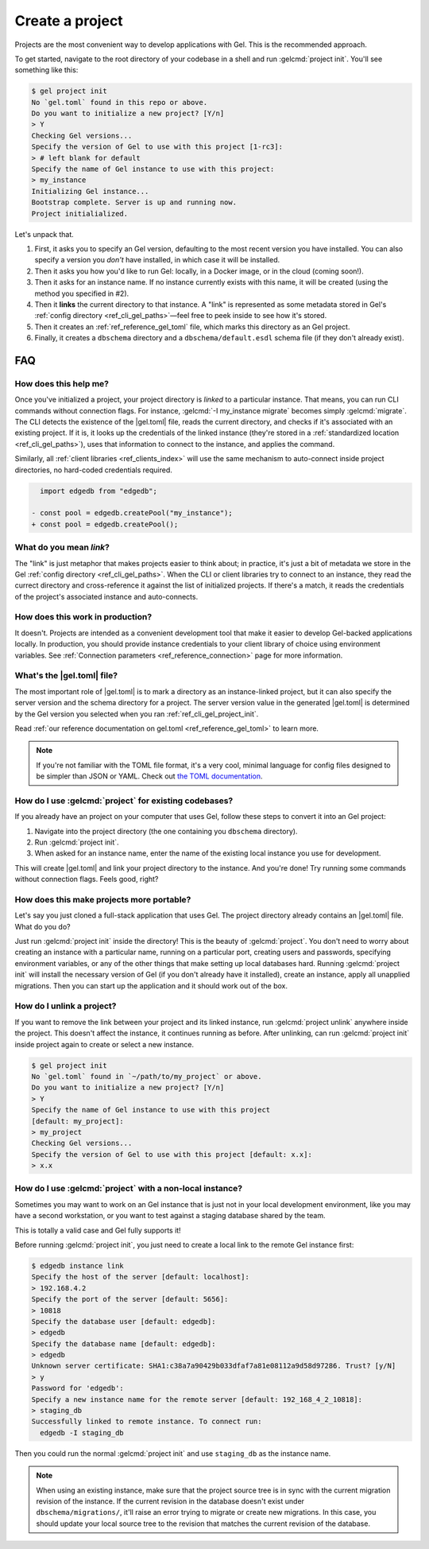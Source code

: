 .. _ref_guide_using_projects:

================
Create a project
================

Projects are the most convenient way to develop applications with Gel. This
is the recommended approach.

To get started, navigate to the root directory of your codebase in a shell and
run :gelcmd:`project init`. You'll see something like this:

.. code-block:: bash

  $ gel project init
  No `gel.toml` found in this repo or above.
  Do you want to initialize a new project? [Y/n]
  > Y
  Checking Gel versions...
  Specify the version of Gel to use with this project [1-rc3]:
  > # left blank for default
  Specify the name of Gel instance to use with this project:
  > my_instance
  Initializing Gel instance...
  Bootstrap complete. Server is up and running now.
  Project initialialized.

Let's unpack that.

1. First, it asks you to specify an Gel version, defaulting to the most
   recent version you have installed. You can also specify a version you
   *don't* have installed, in which case it will be installed.
2. Then it asks you how you'd like to run Gel: locally, in a Docker image,
   or in the cloud (coming soon!).
3. Then it asks for an instance name. If no instance currently exists with this
   name, it will be created (using the method you specified in #2).
4. Then it **links** the current directory to that instance. A "link" is
   represented as some metadata stored in Gel's :ref:`config directory
   <ref_cli_gel_paths>`—feel free to peek inside to see how it's stored.
5. Then it creates an :ref:`ref_reference_gel_toml` file, which marks this
   directory as an Gel project.
6. Finally, it creates a ``dbschema`` directory and a ``dbschema/default.esdl``
   schema file (if they don't already exist).


FAQ
---

How does this help me?
^^^^^^^^^^^^^^^^^^^^^^

Once you've initialized a project, your project directory is *linked* to a
particular instance. That means, you can run CLI commands without connection
flags. For instance, :gelcmd:`-I my_instance migrate` becomes simply
:gelcmd:`migrate`. The CLI detects the existence of the |gel.toml| file, reads
the current directory, and checks if it's associated with an existing project.
If it is, it looks up the credentials of the linked instance (they're stored in
a :ref:`standardized location <ref_cli_gel_paths>`), uses that information to
connect to the instance, and applies the command.

Similarly, all :ref:`client libraries <ref_clients_index>` will use the same
mechanism to auto-connect inside project directories, no hard-coded credentials
required.

.. code-block:: typescript-diff

      import edgedb from "edgedb";

    - const pool = edgedb.createPool("my_instance");
    + const pool = edgedb.createPool();

What do you mean *link*?
^^^^^^^^^^^^^^^^^^^^^^^^

The "link" is just metaphor that makes projects easier to think about; in
practice, it's just a bit of metadata we store in the Gel :ref:`config
directory <ref_cli_gel_paths>`. When the CLI or client libraries try to
connect to an instance, they read the currect directory and cross-reference it
against the list of initialized projects. If there's a match, it reads the
credentials of the project's associated instance and auto-connects.

How does this work in production?
^^^^^^^^^^^^^^^^^^^^^^^^^^^^^^^^^

It doesn't. Projects are intended as a convenient development tool that make it
easier to develop Gel-backed applications locally. In production, you should
provide instance credentials to your client library of choice using environment
variables. See :ref:`Connection parameters <ref_reference_connection>` page for
more information.


What's the |gel.toml| file?
^^^^^^^^^^^^^^^^^^^^^^^^^^^^^^^^

The most important role of |gel.toml| is to mark a directory as an
instance-linked project, but it can also specify the server version and the
schema directory for a project. The server version value in the generated
|gel.toml| is determined by the Gel version you selected when you ran
:ref:`ref_cli_gel_project_init`.

Read :ref:`our reference documentation on gel.toml <ref_reference_gel_toml>`
to learn more.

.. note::

    If you're not familiar with the TOML file format, it's a very cool, minimal
    language for config files designed to be simpler than JSON or YAML. Check
    out `the TOML documentation <https://toml.io/en/v1.0.0>`_.


How do I use :gelcmd:`project` for existing codebases?
^^^^^^^^^^^^^^^^^^^^^^^^^^^^^^^^^^^^^^^^^^^^^^^^^^^^^^^

If you already have an project on your computer that uses Gel, follow these
steps to convert it into an Gel project:

1. Navigate into the project directory (the one containing you ``dbschema``
   directory).
2. Run :gelcmd:`project init`.
3. When asked for an instance name, enter the name of the existing local
   instance you use for development.

This will create |gel.toml| and link your project directory to the
instance. And you're done! Try running some commands without connection flags.
Feels good, right?

How does this make projects more portable?
^^^^^^^^^^^^^^^^^^^^^^^^^^^^^^^^^^^^^^^^^^

Let's say you just cloned a full-stack application that uses Gel. The
project directory already contains an |gel.toml| file. What do you do?

Just run :gelcmd:`project init` inside the directory! This is the beauty of
:gelcmd:`project`. You don't need to worry about creating an instance with a
particular name, running on a particular port, creating users and passwords,
specifying environment variables, or any of the other things that make setting
up local databases hard. Running :gelcmd:`project init` will install the
necessary version of Gel (if you don't already have it installed), create an
instance, apply all unapplied migrations. Then you can start up the application
and it should work out of the box.


How do I unlink a project?
^^^^^^^^^^^^^^^^^^^^^^^^^^

If you want to remove the link between your project and its linked instance,
run :gelcmd:`project unlink` anywhere inside the project. This doesn't affect
the instance, it continues running as before. After unlinking, can run
:gelcmd:`project init` inside project again to create or select a new instance.


.. code-block:: bash

  $ gel project init
  No `gel.toml` found in `~/path/to/my_project` or above.
  Do you want to initialize a new project? [Y/n]
  > Y
  Specify the name of Gel instance to use with this project
  [default: my_project]:
  > my_project
  Checking Gel versions...
  Specify the version of Gel to use with this project [default: x.x]:
  > x.x


How do I use :gelcmd:`project` with a non-local instance?
^^^^^^^^^^^^^^^^^^^^^^^^^^^^^^^^^^^^^^^^^^^^^^^^^^^^^^^^^^

Sometimes you may want to work on an Gel instance that is just not in your
local development environment, like you may have a second workstation, or you
want to test against a staging database shared by the team.

This is totally a valid case and Gel fully supports it!

Before running :gelcmd:`project init`, you just need to create a local link to
the remote Gel instance first:

.. TODO: Will need to change this once https://github.com/edgedb/edgedb-cli/issues/1269 is resolved

.. lint-off

.. code-block:: bash

  $ edgedb instance link
  Specify the host of the server [default: localhost]:
  > 192.168.4.2
  Specify the port of the server [default: 5656]:
  > 10818
  Specify the database user [default: edgedb]:
  > edgedb
  Specify the database name [default: edgedb]:
  > edgedb
  Unknown server certificate: SHA1:c38a7a90429b033dfaf7a81e08112a9d58d97286. Trust? [y/N]
  > y
  Password for 'edgedb':
  Specify a new instance name for the remote server [default: 192_168_4_2_10818]:
  > staging_db
  Successfully linked to remote instance. To connect run:
    edgedb -I staging_db

.. lint-on

Then you could run the normal :gelcmd:`project init` and use ``staging_db`` as
the instance name.

.. note::

  When using an existing instance, make sure that the project source tree is in
  sync with the current migration revision of the instance. If the current
  revision in the database doesn't exist under ``dbschema/migrations/``, it'll
  raise an error trying to migrate or create new migrations. In this case, you
  should update your local source tree to the revision that matches the current
  revision of the database.
